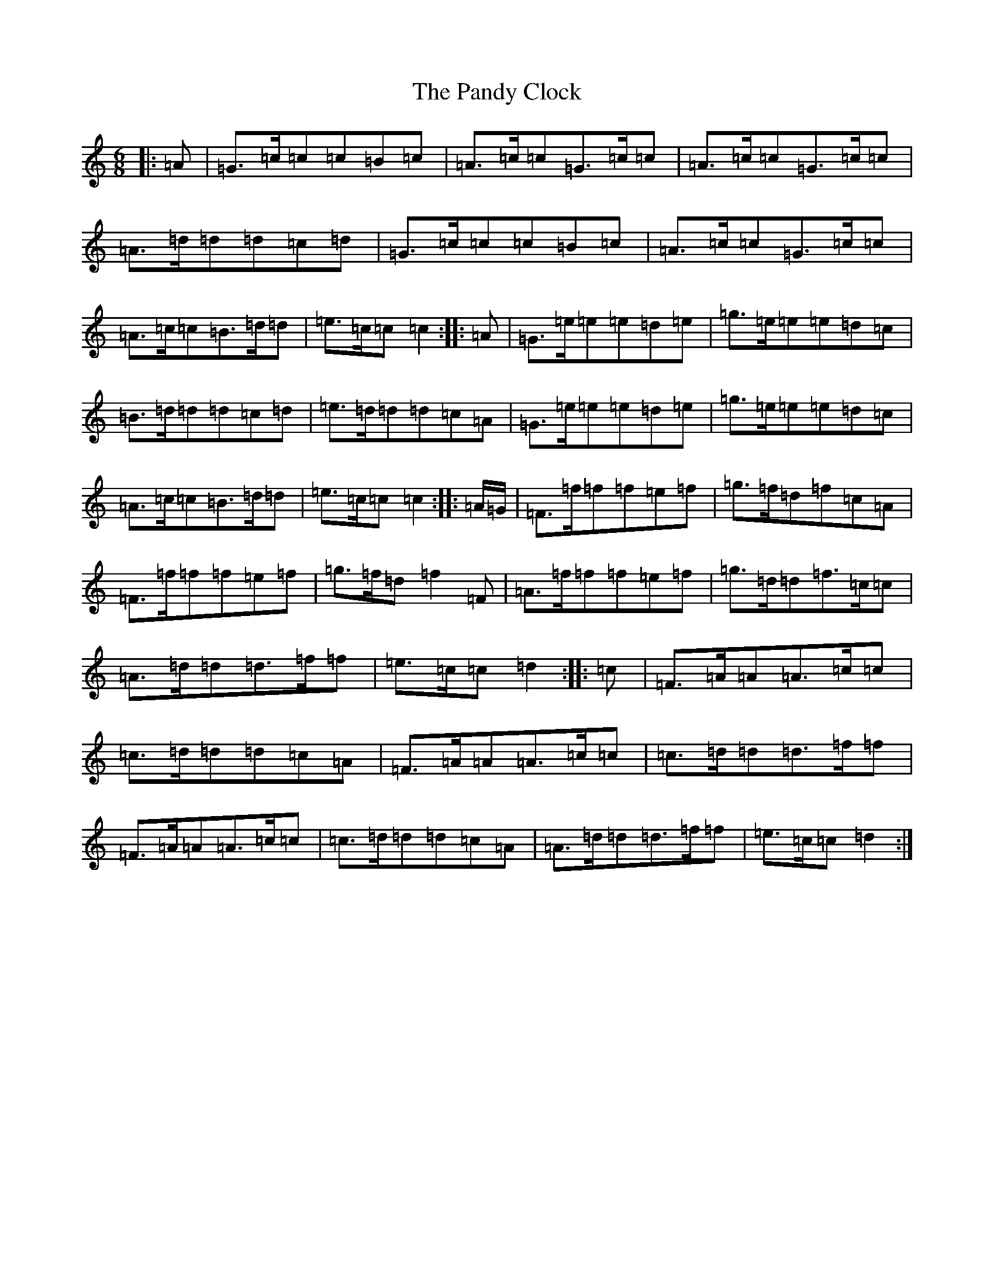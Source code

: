 X: 10412
T: Pandy Clock, The
S: https://thesession.org/tunes/35#setting12444
R: jig
M:6/8
L:1/8
K: C Major
|:=A|=G>=c=c=c=B=c|=A>=c=c=G>=c=c|=A>=c=c=G>=c=c|=A>=d=d=d=c=d|=G>=c=c=c=B=c|=A>=c=c=G>=c=c|=A>=c=c=B>=d=d|=e>=c=c=c2:||:=A|=G>=e=e=e=d=e|=g>=e=e=e=d=c|=B>=d=d=d=c=d|=e>=d=d=d=c=A|=G>=e=e=e=d=e|=g>=e=e=e=d=c|=A>=c=c=B>=d=d|=e>=c=c=c2:||:=A/2=G/2|=F>=f=f=f=e=f|=g>=f=d=f=c=A|=F>=f=f=f=e=f|=g>=f=d=f2=F|=A>=f=f=f=e=f|=g>=d=d=f>=c=c|=A>=d=d=d>=f=f|=e>=c=c=d2:||:=c|=F>=A=A=A>=c=c|=c>=d=d=d=c=A|=F>=A=A=A>=c=c|=c>=d=d=d>=f=f|=F>=A=A=A>=c=c|=c>=d=d=d=c=A|=A>=d=d=d>=f=f|=e>=c=c=d2:|